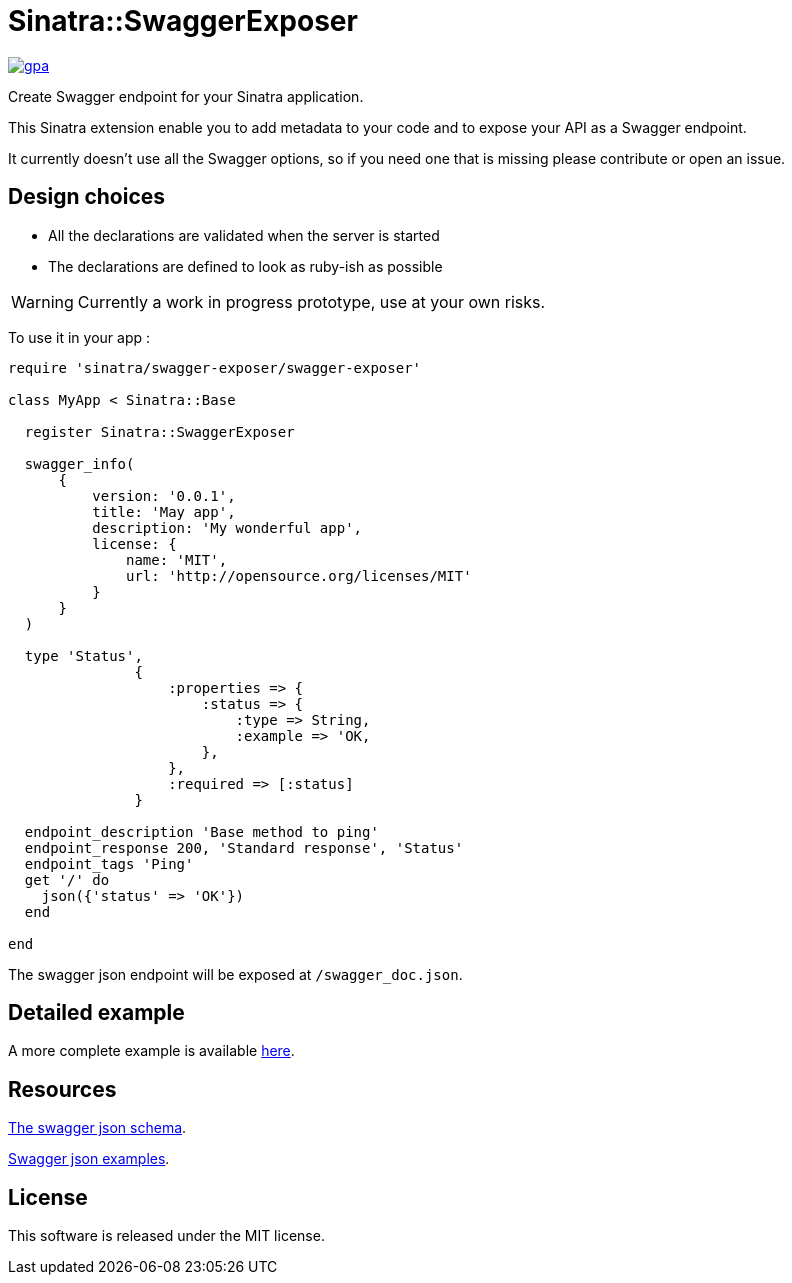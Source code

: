 # Sinatra::SwaggerExposer

link:https://codeclimate.com/github/archiloque/sinatra-swagger-exposer[image:https://codeclimate.com/github/archiloque/sinatra-swagger-exposer/badges/gpa.svg[] ]

Create Swagger endpoint for your Sinatra application.

This Sinatra extension enable you to add metadata to your code and to expose your API as a Swagger endpoint.

It currently doesn't use all the Swagger options, so if you need one that is missing please contribute or open an issue.

## Design choices

- All the declarations are validated when the server is started
- The declarations are defined to look as ruby-ish as possible

WARNING: Currently a work in progress prototype, use at your own risks.

To use it in your app :

[source,ruby]
----
require 'sinatra/swagger-exposer/swagger-exposer'

class MyApp < Sinatra::Base

  register Sinatra::SwaggerExposer

  swagger_info(
      {
          version: '0.0.1',
          title: 'May app',
          description: 'My wonderful app',
          license: {
              name: 'MIT',
              url: 'http://opensource.org/licenses/MIT'
          }
      }
  )

  type 'Status',
               {
                   :properties => {
                       :status => {
                           :type => String,
                           :example => 'OK,
                       },
                   },
                   :required => [:status]
               }

  endpoint_description 'Base method to ping'
  endpoint_response 200, 'Standard response', 'Status'
  endpoint_tags 'Ping'
  get '/' do
    json({'status' => 'OK'})
  end

end
----

The swagger json endpoint will be exposed at `/swagger_doc.json`.

## Detailed example

A more complete example is available link:https://github.com/archiloque/sinatra-swagger-exposer/tree/master/example[here].

## Resources

link:https://raw.githubusercontent.com/swagger-api/swagger-spec/master/schemas/v2.0/schema.json[The swagger json schema].

link:https://github.com/swagger-api/swagger-spec/tree/master/examples/v2.0/json[Swagger json examples].

## License

This software is released under the MIT license.
